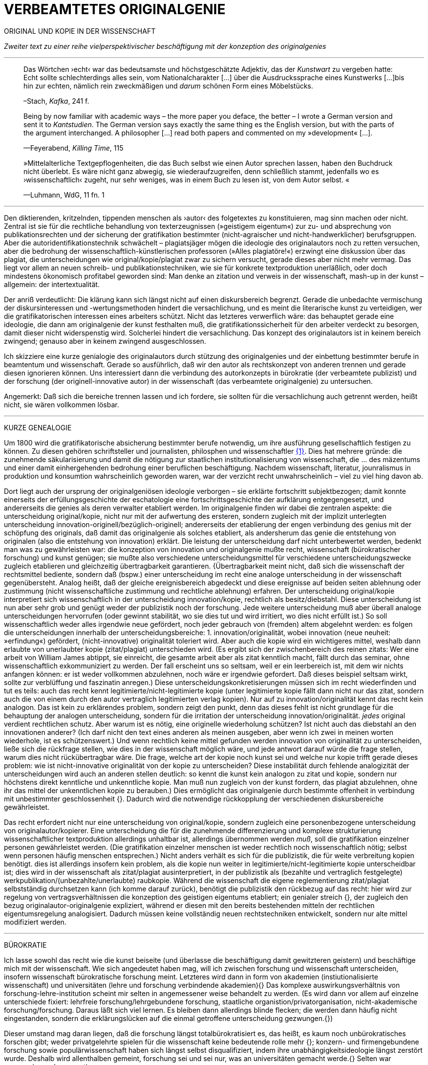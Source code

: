 # VERBEAMTETES ORIGINALGENIE
:hp-tags: autor, forschung, originalgenie, text, wissenschaft
:published_at: 2017-01-23

ORIGINAL UND KOPIE IN DER WISSENSCHAFT

_Zweiter text zu einer reihe vielperspektivischer beschäftigung mit der konzeption des originalgenies_

---

____

Das Wörtchen ›echt‹ war das bedeutsamste und höchstgeschätzte Adjektiv, das der _Kunstwart_ zu vergeben hatte: Echt sollte schlechterdings alles sein, vom Nationalcharakter […] über die Ausdruckssprache eines Kunstwerks […]bis hin zur echten, nämlich rein zweckmäßigen und _darum_ schönen Form eines Möbelstücks.

–Stach, _Kafka_, 241 f.
____

____
Being by now familiar with academic ways – the more paper you deface, the better – I wrote a German version and sent it to _Kantstudien_. The German version says exactly the same thing es the English version, but with the parts of the argument interchanged. A philosopher […] read both papers and commented on my »development« […].

—Feyerabend, _Killing Time_, 115
____

____
»Mittelalterliche Textgepflogenheiten, die das Buch selbst wie einen Autor sprechen lassen, haben den Buchdruck nicht überlebt. Es wäre nicht ganz abwegig, sie wiederaufzugreifen, denn schließlich stammt, jedenfalls wo es ›wissenschaftlich‹ zugeht, nur sehr weniges, was in einem Buch zu lesen ist, von dem Autor selbst. «

—Luhmann, WdG, 11 fn. 1

____

---

Den diktierenden, kritzelnden, tippenden menschen als ›autor‹ des folgetextes zu konstituieren, mag sinn machen oder nicht. Zentral ist sie für die rechtliche behandlung von texterzeugnissen (»geistigem eigentum«) zur zu- und absprechung von publikationsrechten und der sicherung der gratifikation bestimmter (nicht-agraischer und nicht-handwerklicher) berufsgruppen. Aber die autoridentifikationstechnik schwächelt – plagiatsjäger mögen die ideologie des originalautors noch zu retten versuchen, aber die bedrohung der wissenschaftlich-künstlerischen professoren (»Alles plagiatöre!«) erzwingt eine diskussion über das plagiat, die unterscheidungen wie original/kopie/plagiat zwar zu sichern versucht, gerade dieses aber nicht mehr vermag. Das liegt vor allem an neuen schreib- und publikationstechniken, wie sie für konkrete textproduktion unerläßlich, oder doch mindestens ökonomisch profitabel geworden sind: Man denke an zitation und verweis in der wissenschaft, mash-up in der kunst – allgemein: der intertextualität. 

Der anriß verdeutlicht: Die klärung kann sich längst nicht auf einen diskursbereich begrenzt. Gerade die unbedachte vermischung der diskursinteressen und -wertungsmethoden hindert die versachlichung, und es meint die literarische kunst zu verteidigen, wer die gratifikatorischen interessen eines arbeiters schützt. Nicht das letzteres verwerflich wäre: das behauptet gerade eine ideologie, die dann am originalgenie der kunst festhalten muß, die gratifikationssicherheit für den arbeiter verdeckt zu besorgen, damit dieser nicht widerspenstig wird. Solcherlei hindert die versachlichung. Das konzept des originalautors ist in keinem bereich zwingend; genauso aber in keinem zwingend ausgeschlossen.

Ich skizziere eine kurze genialogie des originalautors durch stützung des originalgenies und der einbettung bestimmter berufe in beamtentum und wissenschaft. Gerade so ausführlich, daß wir den autor als rechtskonzept von anderen trennen und gerade diesen ignorieren können. Uns interessiert dann die verbindung des autorkonzepts in bürokratie (der verbeamtete publizist) und der forschung (der originell-innovative autor) in der wissenschaft (das verbeamtete originalgenie) zu untersuchen.

Angemerkt: Daß sich die bereiche trennen lassen und ich fordere, sie sollten für die versachlichung auch getrennt werden, heißt nicht, sie wären vollkommen lösbar. 

---

KURZE GENEALOGIE

Um 1800 wird die gratifikatorische absicherung bestimmter berufe notwendig, um ihre ausführung gesellschaftlich festigen zu können. Zu diesen gehören schriftsteller und journalisten, philosphen und wissenschaftler <<bookmark-f1>>. Dies hat mehrere gründe: die zunehmende säkularisierung und damit die nötigung zur staatlichen institutionalisierung von wissenschaft, die … des mäzentums und einer damit einhergehenden bedrohung einer beruflichen beschäftigung. Nachdem wissenschaft, literatur, jounralismus in produktion und konsumtion wahrscheinlich geworden waren, war der verzicht recht unwahrscheinlich – viel zu viel hing davon ab.

Dort liegt auch der ursprung der originalgeniösen ideologie verborgen – sie erklärte fortschritt subjektbezogen; damit konnte einerseits der erfüllungsgeschichte der eschatologie eine fortschrittsgeschichte der aufklärung entgegengesetzt, und andererseits die genies als deren verwalter etabliert werden. Im originalgenie finden wir dabei die zentralen aspekte: die unterscheidung original/kopie, nicht nur mit der aufwertung des ersteren, sondern zugleich mit der implizit unterlegten unterscheidung innovation-originell/bezüglich-originell; andererseits der etablierung der engen verbindung des genius mit der schöpfung des originals, daß damit das originalgenie als solches etabliert, als andersherum das genie die entstehung von originalen (also die entstehung von innovation) erklärt. Die leistung der unterscheidung darf nicht unterbewertet werden, bedenkt man was zu gewährleisten war: die konzeption von innovation und originalgenie mußte recht, wissenschaft (bürokratischer forschung) und kunst genügen; sie mußte also verschiedene unterscheidungsmittel für verschiedene unterscheidungszwecke zugleich etablieren und gleichzeitig übertragbarkeit garantieren. {Übertragbarkeit meint nicht, daß sich die wissenschaft der rechtsmittel bediente, sondern daß (bspw.) einer unterscheidung im recht eine analoge unterscheidung in der wissenschaft gegenübersteht. Analog heißt, daß der gleiche ereignisbereich abgedeckt und diese ereignisse auf beiden seiten ablehnung oder zustimmung (nicht wissenschaftliche zustimmung und rechtliche ablehnung) erfahren. Der unterscheidung original/kopie interpretiert sich wissenschaftlich in der unterscheidung innovation/kopie, rechtlich als besitz/diebstahl. Diese unterscheidung ist nun aber sehr grob und genügt weder der publizistik noch der forschung. Jede weitere unterscheidung muß aber überall analoge unterscheidungen hervorrufen (oder gewinnt stabilität, wo sie dies tut und wird irritiert, wo dies nicht erfüllt ist.) So soll wissenschaftlich weder alles irgendwie neue gefördert, noch jeder gebrauch von (fremden) altem abgelehnt werden: es folgen die unterscheidungen innerhalb der unterscheidungsbereiche: 1. innovation/originalität, wobei innovation (neue neuheit: »erfindung«) gefördert, (nicht-innovative) originalität toleriert wird. Aber auch die kopie wird ein wichtigeres mittel, weshalb dann erlaubte von unerlaubter kopie (zitat/plagiat) unterschieden wird. (Es ergibt sich der zwischenbereich des reinen zitats: Wer eine arbeit von William James abtippt, sie einreicht, die gesamte arbeit aber als zitat kenntlich macht, fällt durch das seminar, ohne wissenschaftlich exkommuniziert zu werden. Der fall erscheint uns so seltsam, weil er ein leerbereich ist, mit dem wir nichts anfangen können: er ist weder vollkommen abzulehnen, noch wäre er irgendwie gefordert. Daß dieses beispiel seltsam wirkt, sollte zur verblüffung und faszinatin anregen.) Diese unterscheidungskonkretisierungen müssen sich im recht wiederfinden und tut es teils: auch das recht kennt legitimierte/nicht-legitimierte kopie (unter legitimierte kopie fällt dann nicht nur das zitat, sondern auch die von einem durch den autor vertraglich legitimierten verlag kopien). Nur auf zu innovation/originalität kennt das recht kein analogon. Das ist kein zu erklärendes problem, sondern zeigt den punkt, denn das dieses fehlt ist nicht grundlage für die behauptung der analogen unterscheidung, sondern für die irritation der unterscheidung innovation/originalität. _jedes_ original verdient rechtlichen schutz. Aber warum ist es nötig, eine originelle wiederholung schützen? Ist nicht auch das diebstahl an den innovationen anderer? (Ich darf nicht den text eines anderen als meinen ausgeben, aber wenn ich zwei in meinen worten wiederhole, ist es schützenswert.) Und wenn rechtlich keine mittel gefunden werden innovation von originalität zu unterscheiden, ließe sich die rückfrage stellen, wie dies in der wissenschaft möglich wäre, und jede antwort darauf würde die frage stellen, warum dies nicht rückübertragbar wäre. Die frage, welche art der kopie noch kunst sei und welche nur kopie trifft gerade dieses problem: wie ist nicht-innovative originalität von der kopie zu unterscheiden? Diese instabilität durch fehlende analogizität der unterscheidungen wird auch an anderen stellen deutlich: so kennt die kunst kein analogon zu zitat und kopie, sondern nur höchstens direkt kenntliche und unkenntliche kopie. Man muß nun zugleich von der kunst fordern, das plagiat abzulehnen, ohne ihr das mittel der unkenntlichen kopie zu berauben.)  Dies ermöglicht das originalgenie durch bestimmte offenheit in verbindung mit unbestimmter geschlossenheit {}. Dadurch wird die notwendige rückkopplung der verschiedenen diskursbereiche gewährleistet.

Das recht erfordert nicht nur eine unterscheidung von original/kopie, sondern zugleich eine personenbezogene unterscheidung von originalautor/kopierer. Eine unterscheidung die für die zunehmende differenzierung und komplexe strukturierung wissenschaftlicher textproduktion allerdings unhaltbar ist, allerdings übernommen werden _muß_, soll die gratifikation einzelner personen gewährleistet werden. (Die gratifikation einzelner menschen ist weder rechtlich noch wissenschaftlich nötig; selbst wenn personen häufig menschen entsprechen.) Nicht anders verhält es sich für die publizistik, die für weite verbreitung kopien benötigt. dies ist allerdings insofern kein problem, als die kopie nun weiter in legitimierte/nicht-legitimierte kopie unterscheidbar ist; dies wird in der wissenschaft als zitat/plagiat ausinterpretiert, in der publizistik als (bezahlte und vertraglich festgelegte) werkpublikation/(unbezahlte/unerlaubte) raubkopie. Während die wissenschaft die eigene reglementierung zitat/plagiat selbstständig durchsetzen kann (ich komme darauf zurück), benötigt die publizistik den rückbezug auf das recht: hier wird zur regelung von vertragsverhältnissen die konzeption des geistigen eigentums etabliert; ein genialer streich {}, der zugleich den bezug originalautor-originalgenie expliziert, während er diesen mit den bereits bestehenden mitteln der rechtlichen eigentumsregelung analogisiert. Dadurch müssen keine vollständig neuen rechtstechniken entwickelt, sondern nur alte mittel modifiziert werden.

---

BÜROKRATIE

Ich lasse sowohl das recht wie die kunst beiseite (und überlasse die beschäftigung damit gewitzteren geistern) und beschäftige mich mit der wissenschaft. Wie sich angedeutet haben mag, will ich zwischen forschung und wissenschaft unterscheiden, insofern wissenschaft bürokratische forschung meint. Letzteres wird dann in form von akademien (instiutionalisierte wissenschaft) und universitäten (lehre und forschung verbindende akademien){} Das komplexe auswirkungsverhältnis von forschung-lehre-institution scheint mir selten in angemessener weise behandelt zu werden. (Es wird dann vor allem auf einzelne unterschiede fixiert: lehrfreie forschung/lehrgebundene forschung, staatliche organistion/privatorganisation, nicht-akademische forschung/forschung. Daraus läßt sich viel lernen. Es bleiben dann allerdings blinde flecken; die werden dann häufig nicht eingestanden, sondern die erklärungslücken auf die einmal getroffene unterscheidung gezwungen.{})

Dieser umstand mag daran liegen, daß die forschung längst totalbürokratisiert es, das heißt, es kaum noch unbürokratisches forschen gibt; weder privatgelehrte spielen für die wissenschaft keine bedeutende rolle mehr {}; konzern- und firmengebundene forschung sowie populärwissenschaft haben sich längst selbst disqualifiziert, indem ihre unabhängigkeitsideologie längst zerstört wurde. Deshalb wird allenthalben gemeint, forschung sei und sei nur, was an universitäten gemacht werde.{} Selten war progression so konservativ.

---

Konservative progression.

Obwohl meist übersehen, gibt es progressive konservation: Der bewahrungsvorsatz paßt sich neuen gegebenheiten an und ist bereit, prioritäten offen zu ordnen und problematisieren.{} Ebenso gibt es konservative progression: Veränderungen und neuerungen erhalten etablierte strukturen.{} Dies soll nicht einem »wirklichen fortschritt« gegenübergestellt werden – ich vertrete keinen naiven ideologierealismus. Auch konservative progression ermöglicht fortschritt; und daß sie als mittel gewählt wurde, läßt mutmaßen, daß gerade sie (geordnete) progression ermöglicht hat. {} Indiz ist die zeit des 17. bis ins frühe 20. jh. Selten hätte man die konversion von organisationsstrukturen bei gleichzeitiger veränderlich- und veränderbarkeit derer methoden, techniken und ergebnisse beobachten können. Hier wird von der flexibilität durch starrheit profitiert.


Meine vermutung: dies liegt an der stärke bürokratischer organisation. Ihre formen sind starr, aber inhaltsleer; wodurch sie sowohl der judenvernichtung, als auch der demokratieerhaltung dienen können. Dafür ist die entwicklung Deutschlands beispielhaft: Denn an den verfahren zur beurteilung der gegner von nationalsozialisten und den dann folgenden zur rechtssprechung über die verbrechen der nationalsozialisten hat sich nichts, aber natürlich auch alles verändert. Die rechtsverfahren als solche mußte nicht abgelöst, sondern nur modifiziert werden, also bestimmte schritte angepaßt werden. (adresse {})


…

{Dies heißt durchaus nicht, professoren wären zwingend unfähig … Professoren sind ja nicht nur professoren, sondern auch mütter, künstlerinnen, muslima, wählerin, konsumentin und vielleicht auch etwas verrückte blogautorinnen. Das ein professor sich als professor nicht kritisch betrachten kann, hindert ja nicht, daß sie eine skeptische haltung gegen eigenes verhalten in bestimmten rollen einnimmt. Nur wird es mit den jahren handlungs… immer unwahrscheinlicher, da längere einübung von erklärungsmuster irritationen gekonnter und »innovativer« disqualifizieren läßt. Man kennt das: die wahrscheinlichkeit das ein 5 jähriger bezweifelt, daß jungens keine röcke tragen sollten ist sehr viel höher, als das ein 55 jähriger sich darüber verblüffen läßt. Aber das wunder langlebieger wunderei gibt es.













---

 
[[bookmark-f1, {1}]]\{1} Daß das problem gerade in der kunst so zentral ist, liegt daran, an verarbeitungstechniken, welche die wissenschaft sich großteilig untersagt, für welche in der kunst ein freiraum geschaffen wurde: Der aneignung und verarbeitung eines themas durch variierte durchführung; die unterscheidung original/kopie probiert die kunst durch anwendung. (Gerade deshalb gibt es für Kusanowsky auch einen unterschied zwischen dem »spotler« und dem »verbrecher«. Beide nutzen die kopie für künstlerischen versuche. Jedoch deckt der sportler seine kopie als solche kenntlich macht und zugibt, während der verbrecher zugunsten seiner ökonomsichen verwertungsinteressen die kopie nicht als solche zugibt. (Deshalb ist letzteres auch keine künstlerischer verarbeitung der kopie, sondern die kopiertechnik ein mittel wirtschaftlicher profitsteigerung.)

____
Beltracchi konnte mit seiner Methode die Struktur der Kunst nicht beeindrucken, Landis dagegen konnte mit der selben Methode für die Beurteilung von Kunst eine Neuerung vorschlagen.

Kusanowsky: https://differentia.wordpress.com/2016/08/10/kunst-sport-und-verbrechen/[_Kunst, Sport u. Verbrechen_]
____

Dies war nicht immer so und mag sich wieder ändern. Vgl. Feyerabend.

Auch maler, zeichner, steinhauer, etc., ja auch komponisten. Ob in den malerischen und musischen produktionskünsten (im gegensatz zu malerischen und musischen exekutionskünsten) die autorkonzeption gleich beschrieben werden kann, weiß ich nicht. Ich vermute ja und nein. Sie lassen sich mit den gleichen strukturen beschreiben, solange vermieden wird zu behaupten, die entwicklungen wären vollständig analog.

Was nicht das gleiche ist. Bestimmte offenheit meint hier, daß die anschließenden variativen anschlüsse immer zweckgebunden (nämlich der stützung ideal originalgenie) dient. Unbestimmte geschlossenheit meint, daß der begriff originalgenie alle variationen verwendungen zwingt eine universale einortbarkeit in allen bereichen (also einschluß/ausschluß) nach muster des originalgenies zu gewährleisten, mit welchen methoden auch immer.

Ich bin in keiner weise sarkastisch: diese einführung diffizieler und komplizierter techniken finde ich faszinierend und bewundernswert. Ablehnungen des autorkonzepts gehen häufig mit plumper ablehnung vergangener leistungen und dem vorwurf einer gewissen »verwirrung« und »irrtümlichkeit« einher. Ein vokabular, das erstaunlich nah an der abgelehnten konzeption orientiert ist. – Auch die ablehnung einer _aufrechterhaltung_ des originalautorkonzepts erzwingt aber keinen rousseauistischen romantizismus, der zu einer rückkehrt zur natürlichen freiheit der kunst (oder was ähnlichem) aufruft. …

Meine unterscheidung akademie/universität ist nicht überflüssig. Die verbindung von wissenschaft und der lehre dieser wissenschaft bedingt und wird bedingt (durch) bestimmte organisationsformen, die sich auf die forschungstätigkeit auswirken: universitäten bilden ihr eigenes personal aus. Das gilt für akademien nicht zwingend. 

Es ist gar nicht unwahrscheinlich, daß ich einfach etwas nicht gelesen habe. Ich lasse mich dann gerne aufklären und trage das hier nach. (In die kommentare unten oder an http://twitter.com/bertrandterrier[@bertrandterrier].)

Ich vermute das ändert sich. Durch das internet scheint ein neuer forschertyp ermöglicht zu werden, dem der einstige privatgelehrte am nächsten kommt. Ihn zu beschreiben und zu verfassen benötigt es aber wohl neue beobachtungs- und beschreibungsmittel, die nur unwahrscheinlicherweise von der universitären wissenschaft etabliert werden, da dieser typ ihre gratifikationssicherheiten bedroht.

Dies führt zu den schmalhirnigsten äußerungen, welche einem manches mal zweifeln lassen, ob an universitäten nicht prinzipiell die intelligenz fehle, forschung zu machen. So erzählt mir ein freund, auf die frage, wer denn ein philosoph sei, habe ihm ein dozent geantwortet: Der, der einen philosophischen abschluß hat. Das ist doof und man hofft auf höheres denkvermögen bei medizinern und pharmazeuten, von denen das eigene leben abhängt.

Interessant dazu der fall in  …, wo ein konservativer staat für die aufnahme syrischer flüchtlinge stimmt.

So paradox das klingt, sieht man’s überall: Das grundgesetz ist die neuformulierung der biblischen gebote, die aufklärung ist säkularisierte theologie, 2016 ist 1933, etc. Dies heißt nicht, jede erklärung eines (vermeintlich) neuen phänomens durch ein altes sei prinzipiell schlecht und falsch. Es läßt sich jedoch eine selbstverpflichtete blindheit gegen neues beobachten.

---

++++
<blockquote class="twitter-tweet" data-lang="de"><p lang="de" dir="ltr">Wenn der Schreiber dafür sorgt, dass der Leser nur etwas Bekanntes wiederfindet. kann die Beobachtung von Neuem gut behindert werden.</p>&mdash; Klaus Kusanowsky (@kusanowsky) <a href="https://twitter.com/kusanowsky/status/822378844065644544">20. Januar 2017</a></blockquote> <script async src="//platform.twitter.com/widgets.js" charset="utf-8"></script>

<blockquote class="twitter-tweet" data-lang="de"><p lang="de" dir="ltr">Die Verhinderung von Neuem gelingt, indem man für den Fortbestand von Nichtsneuem sorgt.</p>&mdash; Klaus Kusanowsky (@kusanowsky) <a href="https://twitter.com/kusanowsky/status/822377924409987073">20. Januar 2017</a></blockquote> <script async src="//platform.twitter.com/widgets.js" charset="utf-8"></script>
++++

---

Dies liegt nicht an der ignoranz einer große masse von wissenschaftlern; sondern an der festgelegtheit von beobachtungstechnik, welche die eigenen probleme grundsätzlich blindsetzt. Es benötigt ja kein kurzes training, um sich die blindsetzung bestimmter probleme und die adelung anderer anzutrainieren (das hat sich bereits auf ca. 30 jahre (grundschule, schule, studium, promotion, habilitation) gesteigert.

Ich meine »fortschritt« nicht ideologisch, weshalb ich lieber von progression spreche; was nichts anderes heißt und nur einer verwirrung dient, der autor mache hier wohl auf eine verschobene implikation aufmerksam. Progression ist nicht gut oder schlecht, aber sie ist auch kein rein zeitlicher wechsel von annahmen. Sie meint, späteres bezöge sich auf früheres; das gälte aber auch für eine kultur, die plötzlich großen technologieverzicht leistet – insofern dies ja ein weiterschreiten und eben kein zurückschreiten ist. (Vergessen ist ein schweres unterfangen: ich schreibe darüber hier.)

Der wichtigkeit der subjektentlastung durch adressierbarkeit hat meines wissens nach @ReisAgainst innoviert. Zu einem recht lahmen vortrag zur geschichte des kapitalismus in einem marxistisch-kommunistischen kontext wurden da »ausnutzen« und »abhängigkeit« des arbeiters durch und von den kapitalistischen betriebsbesitzern der »selbstständigkeit« des bauern mit eigenem grundstück gegenübergestellt. @ReisAgainst machte den (sehr intelligenten) punkt, daß nur der arbeiter über eine adresse für beschwerde und forderung habe, während dem bauer bei dürre ein streik nichts helfe. Zu der bedeutung von adressierbarkeit hoffe ich auf einen text von ihm; da scheint mir fiel interessantes dran zu sein. Es ließe sich dann auch fragen, ob nicht die adressierbarkeit von allem an jeden ein problem der modernen bürokratie ist. Denn die totalität der adressierbarkeit führt doch gerade dazu, daß jeder angesprochene schlicht auf andere adressen verweis, bis man aufgibt oder mit dem verweis auf die bürokratischen verfahren selbst abserviert wird. Vgl. hierzu auch Arendt [MuG: 80]:

____
Büroktatie ist diejenige Staatsform, in welcher es niemanden mehr gibt, der Macht ausübt; und wo alle gleichermaßen ohnmächtig sind, haben wir eine Tyrannis ohne Tyrannen. 
____

---

LITERATUR

Arendt, Hannah: _Macht und Gewalt_ [MuG], aus d. Engl. v. Gisela Uellenberg, München/Berlin/Zürich, ^25^2015 [_On Violence_, 1970]

Feyerabend, Paul: _Killing Time. Autobiography_, Chicago und London, 1995

Kusanowsky, Klaus:  https://differentia.wordpress.com/2016/08/10/kunst-sport-und-verbrechen/[»Über Kunst, Sport und Verbrechen«], auf: http://differentia.wordpress.com[_differentia.com_], stand: 21.01.2017

Luhmann, Niklas: _Wissenschaft der Gesellschaft_ [GdW] (stw 1001), Frankfurt/M, ^7^2015 [1990]

Stach, Rainer: _Kafka. Die frühen Jahre_, Frankfurt/M, ^1^2016 [2014]